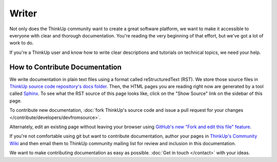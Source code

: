 Writer
======

Not only does the ThinkUp community want to create a great software platform, we want to make it accessible to everyone
with clear and thorough documentation. You're reading the very beginning of that effort, but we've got
a lot of work to do.

If you're a ThinkUp user and know how to write clear descriptions and tutorials on technical topics, we need your help.

How to Contribute Documentation
-------------------------------

We write documentation in plain text files using a format called reStructuredText (RST). We store those source files
in `ThinkUp source code repository's docs folder <https://github.com/ginatrapani/ThinkUp/tree/master/docs/source>`_.
Then, the HTML pages you are reading right now are generated by a tool called `Sphinx <http://sphinx.pocoo.org/>`_. To 
see what the RST source of this page looks like, click on the "Show Source" link on the sidebar of this page.

To contribute new documentation, :doc:`fork ThinkUp's source code and issue a pull request for your changes
</contribute/developers/devfromsource>`.

Alternately, edit an existing page without leaving your browser using `GitHub's new "Fork and edit this file"
feature <https://github.com/blog/844-forking-with-the-edit-button>`_.

.. seealso::
    The `reStructuredText primer <http://sphinx.pocoo.org/rest.html>`_ is a good reference while you write rST. Also,
    this `reStructuredText online editor <http://rst.ninjs.org/>`_ lets you preview your work live on the web.

If you're not comfortable using git but want to contribute documentation, author your pages in `ThinkUp's Community
Wiki <https://github.com/ginatrapani/ThinkUp/wiki>`_ and then email them to ThinkUp community mailing list for review
and inclusion in this documentation.

We want to make contributing documentation as easy as possible. :doc:`Get in touch </contact>` with your ideas.
